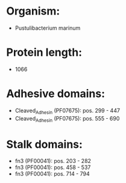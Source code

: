 * Organism:
- Pustulibacterium marinum
* Protein length:
- 1066
* Adhesive domains:
- Cleaved_Adhesin (PF07675): pos. 299 - 447
- Cleaved_Adhesin (PF07675): pos. 555 - 690
* Stalk domains:
- fn3 (PF00041): pos. 203 - 282
- fn3 (PF00041): pos. 458 - 537
- fn3 (PF00041): pos. 714 - 794

